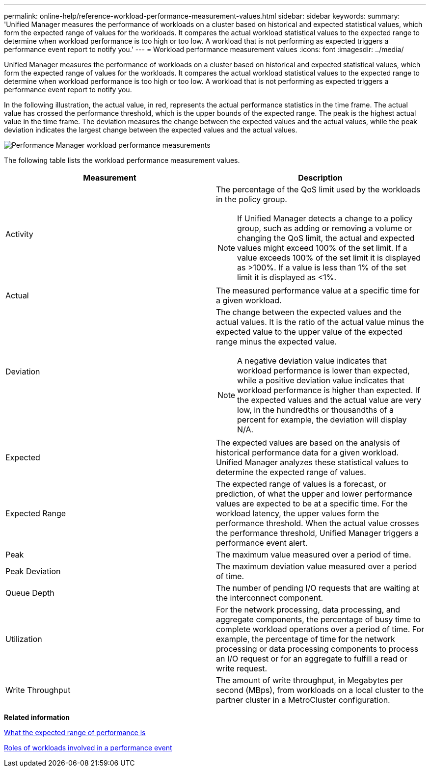 ---
permalink: online-help/reference-workload-performance-measurement-values.html
sidebar: sidebar
keywords: 
summary: 'Unified Manager measures the performance of workloads on a cluster based on historical and expected statistical values, which form the expected range of values for the workloads. It compares the actual workload statistical values to the expected range to determine when workload performance is too high or too low. A workload that is not performing as expected triggers a performance event report to notify you.'
---
= Workload performance measurement values
:icons: font
:imagesdir: ../media/

[.lead]
Unified Manager measures the performance of workloads on a cluster based on historical and expected statistical values, which form the expected range of values for the workloads. It compares the actual workload statistical values to the expected range to determine when workload performance is too high or too low. A workload that is not performing as expected triggers a performance event report to notify you.

In the following illustration, the actual value, in red, represents the actual performance statistics in the time frame. The actual value has crossed the performance threshold, which is the upper bounds of the expected range. The peak is the highest actual value in the time frame. The deviation measures the change between the expected values and the actual values, while the peak deviation indicates the largest change between the expected values and the actual values.

image::../media/opm-wrkld-perf-measurement-png.gif[Performance Manager workload performance measurements]

The following table lists the workload performance measurement values.

[options="header"]
|===
| Measurement| Description
a|
Activity
a|
The percentage of the QoS limit used by the workloads in the policy group.

[NOTE]
====
If Unified Manager detects a change to a policy group, such as adding or removing a volume or changing the QoS limit, the actual and expected values might exceed 100% of the set limit. If a value exceeds 100% of the set limit it is displayed as >100%. If a value is less than 1% of the set limit it is displayed as <1%.
====

a|
Actual
a|
The measured performance value at a specific time for a given workload.
a|
Deviation
a|
The change between the expected values and the actual values. It is the ratio of the actual value minus the expected value to the upper value of the expected range minus the expected value.

[NOTE]
====
A negative deviation value indicates that workload performance is lower than expected, while a positive deviation value indicates that workload performance is higher than expected. If the expected values and the actual value are very low, in the hundredths or thousandths of a percent for example, the deviation will display N/A.
====

a|
Expected
a|
The expected values are based on the analysis of historical performance data for a given workload. Unified Manager analyzes these statistical values to determine the expected range of values.
a|
Expected Range
a|
The expected range of values is a forecast, or prediction, of what the upper and lower performance values are expected to be at a specific time. For the workload latency, the upper values form the performance threshold. When the actual value crosses the performance threshold, Unified Manager triggers a performance event alert.
a|
Peak
a|
The maximum value measured over a period of time.
a|
Peak Deviation
a|
The maximum deviation value measured over a period of time.
a|
Queue Depth
a|
The number of pending I/O requests that are waiting at the interconnect component.
a|
Utilization
a|
For the network processing, data processing, and aggregate components, the percentage of busy time to complete workload operations over a period of time. For example, the percentage of time for the network processing or data processing components to process an I/O request or for an aggregate to fulfill a read or write request.
a|
Write Throughput
a|
The amount of write throughput, in Megabytes per second (MBps), from workloads on a local cluster to the partner cluster in a MetroCluster configuration.
|===
*Related information*

xref:concept-what-the-expected-range-of-performance-is.adoc[What the expected range of performance is]

xref:concept-roles-of-workloads-involved-in-a-performance-incident.adoc[Roles of workloads involved in a performance event]
